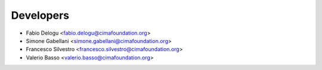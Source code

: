 ==========
Developers
==========

* Fabio Delogu <fabio.delogu@cimafoundation.org>
* Simone Gabellani <simone.gabellani@cimafoundation.org>
* Francesco Silvestro <francesco.silvestro@cimafoundation.org>
* Valerio Basso <valerio.basso@cimafoundation.org>